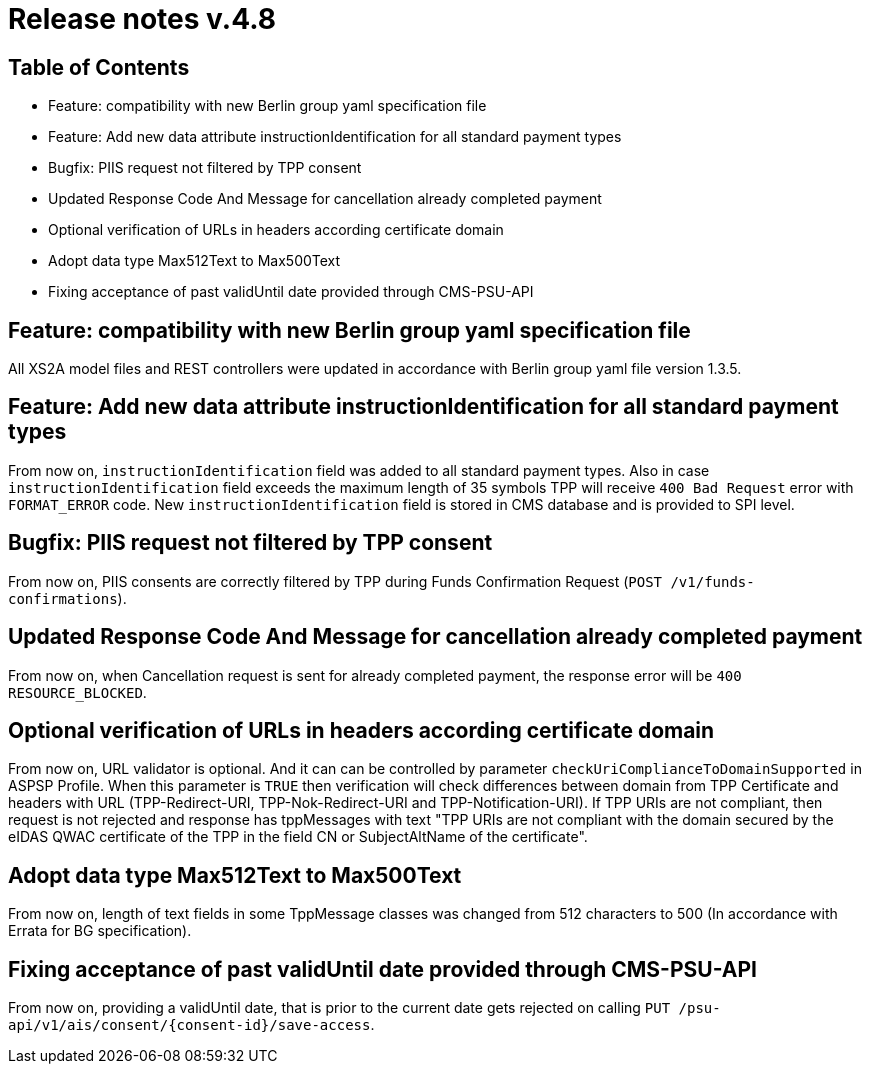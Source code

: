 = Release notes v.4.8

== Table of Contents
* Feature: compatibility with new Berlin group yaml specification file
* Feature: Add new data attribute instructionIdentification for all standard payment types
* Bugfix: PIIS request not filtered by TPP consent
* Updated Response Code And Message for cancellation already completed payment
* Optional verification of URLs in headers according certificate domain
* Adopt data type Max512Text to Max500Text
* Fixing acceptance of past validUntil date provided through CMS-PSU-API

== Feature: compatibility with new Berlin group yaml specification file

All XS2A model files and REST controllers were updated in accordance with Berlin group yaml file version 1.3.5.

== Feature: Add new data attribute instructionIdentification for all standard payment types

From now on, `instructionIdentification` field was added to all standard payment types.
Also in case `instructionIdentification` field exceeds the maximum length of 35 symbols TPP will receive `400 Bad Request` error with `FORMAT_ERROR` code.
New `instructionIdentification` field is stored in CMS database and is provided to SPI level.

== Bugfix: PIIS request not filtered by TPP consent

From now on, PIIS consents are correctly filtered by TPP during Funds Confirmation Request (`POST /v1/funds-confirmations`).

== Updated Response Code And Message for cancellation already completed payment

From now on, when Cancellation request is sent for already completed payment, the response error will be
`400 RESOURCE_BLOCKED`.

== Optional verification of URLs in headers according certificate domain
From now on, URL validator is optional. And it can can be controlled by parameter `checkUriComplianceToDomainSupported` in ASPSP Profile.
When this parameter is `TRUE` then verification will check differences between domain from TPP Certificate and headers with URL (TPP-Redirect-URI, TPP-Nok-Redirect-URI and TPP-Notification-URI).
If TPP URIs are not compliant, then request is not rejected and response has tppMessages with text "TPP URIs are not compliant with the domain secured by the eIDAS QWAC certificate of the TPP in the field CN or SubjectAltName of the certificate".


== Adopt data type Max512Text to Max500Text

From now on, length of text fields in some TppMessage classes was changed from 512 characters to 500 (In accordance with Errata for BG specification).

== Fixing acceptance of past validUntil date provided through CMS-PSU-API

From now on, providing a validUntil date, that is prior to the current date gets rejected on
calling `PUT /psu-api/v1/ais/consent/{consent-id}/save-access`.
